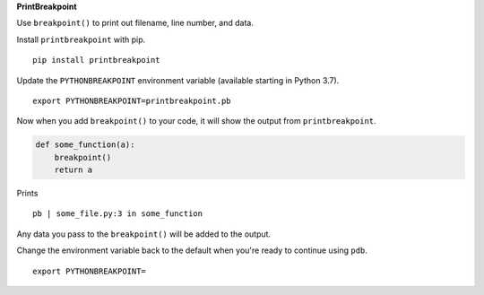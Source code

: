 **PrintBreakpoint**

Use ``breakpoint()`` to print out filename, line number, and data.

Install ``printbreakpoint`` with pip.

::

    pip install printbreakpoint

Update the ``PYTHONBREAKPOINT`` environment variable (available starting in Python
3.7).

::

    export PYTHONBREAKPOINT=printbreakpoint.pb

Now when you add ``breakpoint()`` to your code, it will show the output from
``printbreakpoint``.

.. code:: python

    def some_function(a):
        breakpoint()
        return a

Prints

::

    pb | some_file.py:3 in some_function

Any data you pass to the ``breakpoint()`` will be added to the output.

Change the environment variable back to the default when you're ready to
continue using ``pdb``.

::

    export PYTHONBREAKPOINT=

